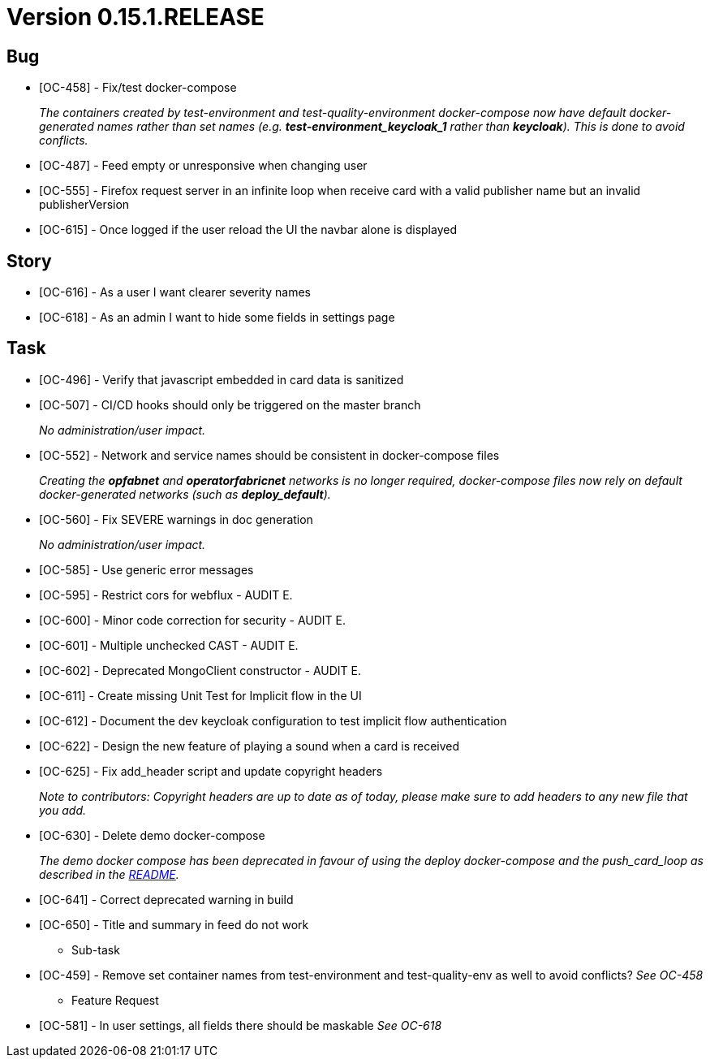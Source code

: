 // Copyright (c) 2020, RTE (http://www.rte-france.com)
//
// This Source Code Form is subject to the terms of the Mozilla Public
// License, v. 2.0. If a copy of the MPL was not distributed with this
// file, You can obtain one at http://mozilla.org/MPL/2.0/.

= Version 0.15.1.RELEASE

== Bug
* [OC-458] - Fix/test docker-compose
+
_The containers created by test-environment and test-quality-environment docker-compose now have default
docker-generated names rather than set names (e.g. *+test-environment_keycloak_1+* rather than *keycloak*). This is
done to avoid conflicts._
* [OC-487] - Feed empty or unresponsive when changing user
* [OC-555] - Firefox request server in an infinite loop when receive card with a valid publisher name but an invalid publisherVersion
* [OC-615] - Once logged if the user reload the UI the navbar alone is displayed

== Story
* [OC-616] - As a user I want clearer severity names
* [OC-618] - As an admin I want to hide some fields in settings page

== Task
* [OC-496] - Verify that javascript embedded in card data is sanitized
* [OC-507] - CI/CD hooks should only be triggered on the master branch
+
_No administration/user impact._
* [OC-552] - Network and service names should be consistent in docker-compose files
+
_Creating the *opfabnet* and *operatorfabricnet* networks is no longer required, docker-compose files now rely on
default docker-generated networks (such as *+deploy_default+*)._
* [OC-560] - Fix SEVERE warnings in doc generation
+
_No administration/user impact._
* [OC-585] - Use generic error messages
* [OC-595] - Restrict cors for webflux - AUDIT E.
* [OC-600] - Minor code correction for security - AUDIT E.
* [OC-601] - Multiple unchecked CAST - AUDIT E.
* [OC-602] - Deprecated MongoClient constructor - AUDIT E.
* [OC-611] - Create missing Unit Test for Implicit flow in the UI
* [OC-612] - Document the dev keycloak configuration to test implicit flow authentication
* [OC-622] - Design the new feature of playing a sound when a card is received
* [OC-625] - Fix add_header script and update copyright headers
+
_Note to contributors: Copyright headers are up to date as of today, please make sure to add headers to any new file
that you add._
* [OC-630] - Delete demo docker-compose
+
_The demo docker compose has been deprecated in favour of using the deploy docker-compose and the push_card_loop as
described in the https://github.com/opfab/operatorfabric-core#8-docker-demo[README]._
* [OC-641] - Correct deprecated warning in build
* [OC-650] - Title and summary in feed do not work

** Sub-task
* [OC-459] - Remove set container names from test-environment and test-quality-env as well to avoid conflicts?
_See OC-458_
** Feature Request
* [OC-581] - In user settings, all fields there should be maskable
_See OC-618_
